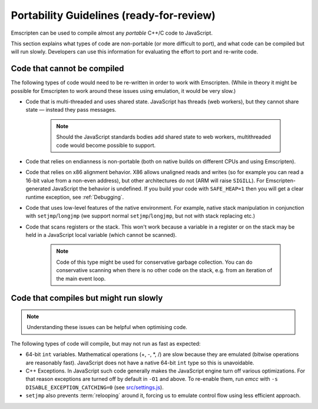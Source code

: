 .. _CodeGuidelinesAndLimitations:

==========================================
Portability Guidelines (ready-for-review)
==========================================

Emscripten can be used to compile almost any *portable* C++/C code to JavaScript.  

This section explains what types of code are non-portable (or more difficult to port), and what code can be compiled but will run slowly. Developers can use this information for evaluating the effort to port and re-write code.

Code that cannot be compiled
============================

The following types of code would need to be re-written in order to work with Emscripten. (While in theory it might be possible for Emscripten to work around these issues using emulation, it would be very slow.)

-  Code that is multi-threaded and uses shared state. JavaScript has threads (web workers), but they cannot share state — instead they pass messages. 

	.. note:: Should the JavaScript standards bodies add shared state to web workers, multithreaded code would become possible to support.
	
-  Code that relies on endianness is non-portable (both on native builds on different CPUs and using Emscripten).
-  Code that relies on x86 alignment behavior. X86 allows unaligned reads and writes (so for example you can read a 16-bit value from a non-even address), but other architectures do not (ARM will raise ``SIGILL``). For Emscripten-generated JavaScript the behavior is undefined. If you build your code with ``SAFE_HEAP=1`` then you will get a clear runtime exception, see :ref:`Debugging`.
-  Code that uses low-level features of the native environment. For example, native stack manipulation in conjunction with ``setjmp``/``longjmp`` (we support normal ``setjmp``/``longjmp``, but not with stack replacing etc.)
-  Code that scans registers or the stack. This won't work because a variable in a register or on the stack may be held in a JavaScript local variable (which cannot be scanned).
	
	.. note:: Code of this type might be used for conservative garbage collection. You can do conservative scanning when there is no other code on the stack, e.g. from an iteration of the main event loop.


Code that compiles but might run slowly
=======================================

.. note:: Understanding these issues can be helpful when optimising code.

The following types of code will compile, but may not run as fast as expected:

-  64-bit ``int`` variables. Mathematical operations (+, -, \*, /) are slow because they are emulated (bitwise operations are reasonably fast). JavaScript does not have a native 64-bit ``int`` type so this is unavoidable.
	
-  C++ Exceptions. In JavaScript such code generally makes the JavaScript engine turn off various optimizations. For that reason exceptions are turned off by default in ``-O1`` and above. To re-enable them, run *emcc* with ``-s DISABLE_EXCEPTION_CATCHING=0`` (see `src/settings.js <https://github.com/kripken/emscripten/blob/master/src/settings.js#L279>`_). 

- ``setjmp`` also prevents :term:`relooping` around it, forcing us to emulate control flow using less efficient approach.

